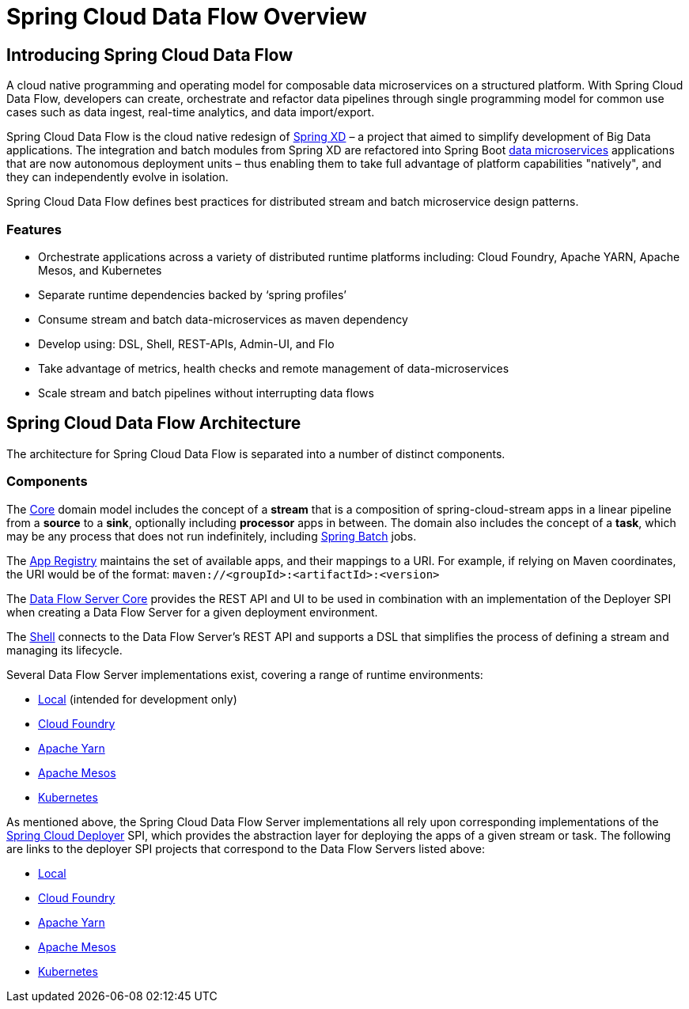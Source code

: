 [[dataflow-documentation]]
= Spring Cloud Data Flow Overview

[partintro]
--
This section provides a brief overview of the Spring Cloud Data Flow reference documentation. Think of
it as map for the rest of the document. You can read this reference guide in a linear
fashion, or you can skip sections if something doesn't interest you.
--

[[dataflow-documentation-intro]]
== Introducing Spring Cloud Data Flow
A cloud native programming and operating model for composable data microservices on a structured platform. 
With Spring Cloud Data Flow, developers can create, orchestrate and refactor data pipelines through single programming model for common use cases such as data ingest, real-time analytics, and data import/export.

Spring Cloud Data Flow is the cloud native redesign of link:http://projects.spring.io/spring-xd/[Spring XD] – a project that aimed to simplify development of Big Data applications. The integration and batch modules from Spring XD are refactored into Spring Boot link:http://cloud.spring.io/spring-cloud-stream-modules/[data microservices] applications that are now autonomous deployment units – thus enabling them to take full advantage of platform capabilities "natively", and they can independently evolve in isolation.

Spring Cloud Data Flow defines best practices for distributed stream and batch microservice design patterns.

=== Features

* Orchestrate applications across a variety of distributed runtime platforms including: Cloud Foundry, Apache YARN, Apache Mesos, and Kubernetes
* Separate runtime dependencies backed by ‘spring profiles’
* Consume stream and batch data-microservices as maven dependency
* Develop using: DSL, Shell, REST-APIs, Admin-UI, and Flo
* Take advantage of metrics, health checks and remote management of data-microservices
* Scale stream and batch pipelines without interrupting data flows


== Spring Cloud Data Flow Architecture

The architecture for Spring Cloud Data Flow is separated into a number of distinct components.

=== Components

The link:https://github.com/spring-cloud/spring-cloud-dataflow/tree/master/spring-cloud-dataflow-core[Core]
domain model includes the concept of a **stream** that is a composition of spring-cloud-stream
apps in a linear pipeline from a *source* to a *sink*, optionally including *processor* apps
in between. The domain also includes the concept of a **task**, which may be any process that does
not run indefinitely, including link:https://github.com/spring-projects/spring-batch[Spring Batch] jobs.

The link:https://github.com/spring-cloud/spring-cloud-dataflow/tree/master/spring-cloud-dataflow-registry[App Registry]
maintains the set of available apps, and their mappings to a URI.
For example, if relying on Maven coordinates, the URI would be of the format:
`maven://<groupId>:<artifactId>:<version>`

The link:https://github.com/spring-cloud/spring-cloud-dataflow/tree/master/spring-cloud-dataflow-server-core[Data Flow Server Core]
provides the REST API and UI to be used in combination with an implementation of the Deployer SPI
when creating a Data Flow Server for a given deployment environment.

The link:https://github.com/spring-cloud/spring-cloud-dataflow/tree/master/spring-cloud-dataflow-shell[Shell]
connects to the Data Flow Server's REST API and supports a DSL that simplifies the process of
defining a stream and managing its lifecycle.

Several Data Flow Server implementations exist, covering a range of runtime environments:

* link:https://github.com/spring-cloud/spring-cloud-dataflow/tree/master/spring-cloud-dataflow-server-local[Local] (intended for development only)

* link:https://github.com/spring-cloud/spring-cloud-dataflow-server-cloudfoundry[Cloud Foundry]

* link:https://github.com/spring-cloud/spring-cloud-dataflow-server-yarn[Apache Yarn]

* link:https://github.com/spring-cloud/spring-cloud-dataflow-server-mesos[Apache Mesos]

* link:https://github.com/spring-cloud/spring-cloud-dataflow-server-kubernetes[Kubernetes]

As mentioned above, the Spring Cloud Data Flow Server implementations all rely upon corresponding
implementations of the link:https://github.com/spring-cloud/spring-cloud-deployer[Spring Cloud Deployer]
SPI, which provides the abstraction layer for deploying the apps of a given stream or task. The
following are links to the deployer SPI projects that correspond to the Data Flow Servers listed above:

* link:https://github.com/spring-cloud/spring-cloud-deployer/tree/master/spring-cloud-deployer-local[Local]

* link:https://github.com/spring-cloud/spring-cloud-deployer-cloudfoundry[Cloud Foundry]

* link:https://github.com/spring-cloud/spring-cloud-deployer-yarn[Apache Yarn]

* link:https://github.com/spring-cloud/spring-cloud-deployer-mesos[Apache Mesos]

* link:https://github.com/spring-cloud/spring-cloud-deployer-kubernetes[Kubernetes]
